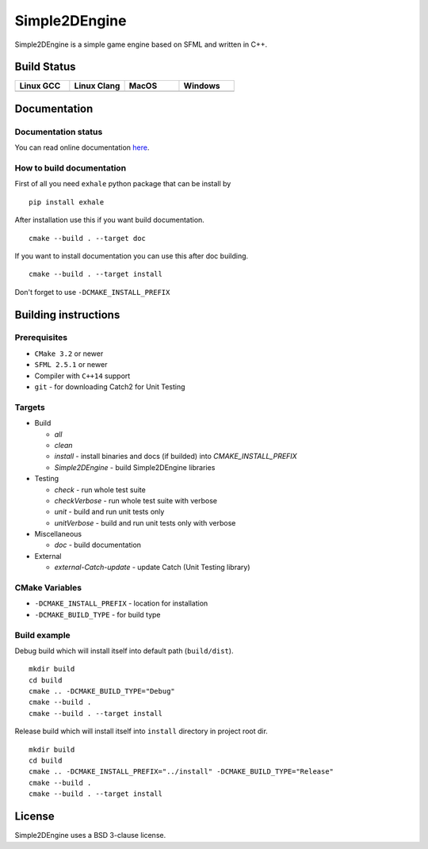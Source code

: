 Simple2DEngine
==============

Simple2DEngine is a simple game engine based on SFML and written in C++.

Build Status
------------

.. list-table:: 
   :widths: 35 35 35 35
   :header-rows: 1

   * - Linux GCC
     - Linux Clang
     - MacOS
     - Windows
   * - |Linux GCC|
     - |Linux Clang|
     - |MacOS|
     - |Windows|

Documentation
-------------

Documentation status
~~~~~~~~~~~~~~~~~~~~

.. image:: https://readthedocs.org/projects/simple2dengine/badge/?version=master
   :target: https://simple2dengine.readthedocs.io/en/master/?badge=master
   :alt: Documentation Status

You can read online documentation `here 
<https://simple2dengine.readthedocs.io/en/master/>`_.

How to build documentation
~~~~~~~~~~~~~~~~~~~~~~~~~~

First of all you need ``exhale`` python package that can be install by

::

   pip install exhale

After installation use this if you want build documentation.

::

   cmake --build . --target doc

If you want to install documentation you can use this after doc building.

::

   cmake --build . --target install

Don't forget to use ``-DCMAKE_INSTALL_PREFIX``

Building instructions
---------------------

Prerequisites
~~~~~~~~~~~~~

-  ``CMake 3.2`` or newer
-  ``SFML 2.5.1`` or newer
-  Compiler with ``C++14`` support 
-  ``git`` - for downloading Catch2 for Unit Testing

Targets
~~~~~~~

-  Build

   -  *all*
   -  *clean*
   -  *install* - install binaries and docs (if builded) into *CMAKE_INSTALL_PREFIX*
   -  *Simple2DEngine* - build Simple2DEngine libraries

-  Testing

   -  *check* - run whole test suite
   -  *checkVerbose* - run whole test suite with verbose
   -  *unit* - build and run unit tests only
   -  *unitVerbose* - build and run unit tests only with verbose

-  Miscellaneous

   -  *doc* - build documentation

-  External

   -  *external-Catch-update* - update Catch (Unit Testing library)

CMake Variables
~~~~~~~~~~~~~~~

-  ``-DCMAKE_INSTALL_PREFIX`` - location for installation
-  ``-DCMAKE_BUILD_TYPE`` - for build type

Build example
~~~~~~~~~~~~~

Debug build which will install itself into default path (``build/dist``).

::

   mkdir build
   cd build
   cmake .. -DCMAKE_BUILD_TYPE="Debug"
   cmake --build .
   cmake --build . --target install

Release build which will install itself into ``install`` directory in project root dir.

::

   mkdir build 
   cd build
   cmake .. -DCMAKE_INSTALL_PREFIX="../install" -DCMAKE_BUILD_TYPE="Release"
   cmake --build .
   cmake --build . --target install

License
-------

|License|

Simple2DEngine uses a BSD 3-clause license.

.. |Linux GCC| image:: https://travis-matrix-badges.herokuapp.com/repos/ilya-bardinov/Simple2DEngine/branches/master/1
   :target: https://travis-ci.org/ilya-bardinov/Simple2DEngine
.. |Linux Clang| image:: https://travis-matrix-badges.herokuapp.com/repos/ilya-bardinov/Simple2DEngine/branches/master/2
   :target: https://travis-ci.org/ilya-bardinov/Simple2DEngine
.. |MacOS| image:: https://travis-matrix-badges.herokuapp.com/repos/ilya-bardinov/Simple2DEngine/branches/master/3
   :target: https://travis-ci.org/ilya-bardinov/Simple2DEngine
.. |Windows| image:: https://travis-matrix-badges.herokuapp.com/repos/ilya-bardinov/Simple2DEngine/branches/master/4
   :target: https://travis-ci.org/ilya-bardinov/Simple2DEngine
.. |License| image:: https://img.shields.io/badge/License-BSD%203--Clause-blue.svg
   :target: https://github.com/ilya-bardinov/Simple2DEngine/blob/master/LICENSE


